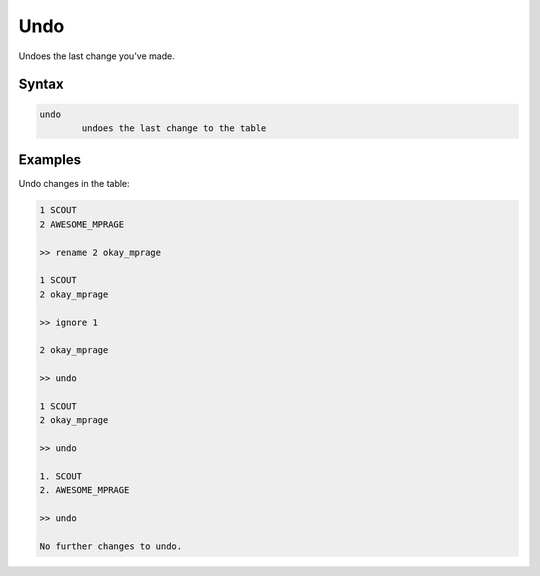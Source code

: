 Undo
====

Undoes the last change you've made.

Syntax
------

.. code-block:: bash

        undo 
                undoes the last change to the table

Examples
--------
Undo changes in the table:

.. code-block:: bash

        1 SCOUT
        2 AWESOME_MPRAGE
        
        >> rename 2 okay_mprage

        1 SCOUT
        2 okay_mprage

        >> ignore 1

        2 okay_mprage

        >> undo

        1 SCOUT
        2 okay_mprage

        >> undo

        1. SCOUT
        2. AWESOME_MPRAGE

        >> undo

        No further changes to undo.
